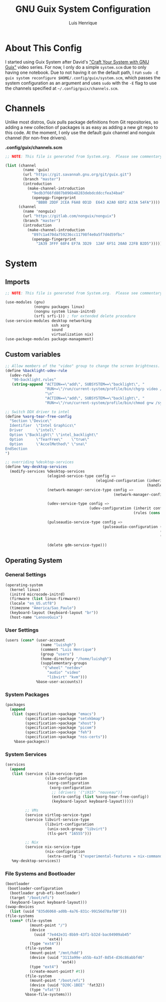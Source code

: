 #+TITLE: GNU Guix System Configuration
#+AUTHOR: Luis Henrique
#+DESCRIPTION: My personal GNU System config.
#+PROPERTY: header-args:scheme :tangle .config/guix/system.scm

* About This Config
I started using Guix System after David's [[https://youtube.com/playlist?list=PLEoMzSkcN8oNxnj7jm5V2ZcGc52002pQU]["Craft Your System with GNU Guix"]] video series. For now, I only do a simple =system.scm= due to only having one notebook. Due to not having it on the default path, I run ~sudo -E guix system reconfigure $HOME/.config/guix/system.scm~, which passes the system configuration as an argument and uses ~sudo~ with the ~-E~ flag to use the channels specified at =~/.config/guix/channels.scm=.

* Channels
Unlike most distros, Guix pulls package definitions from Git repositories, so adding a new collection of packages is as easy as adding a new git repo to this code. At the moment, I only use the default guix channel and nonguix channel (for non-free drivers).

*.config/guix/channels.scm*

#+begin_src scheme :tangle .config/guix/channels.scm
  ;; NOTE: This file is generated from System.org.  Please see commentary there.

  (list (channel
          (name 'guix)
          (url "https://git.savannah.gnu.org/git/guix.git")
          (branch "master")
          (introduction
            (make-channel-introduction
              "9edb3f66fd807b096b48283debdcddccfea34bad"
              (openpgp-fingerprint
                "BBB0 2DDF 2CEA F6A8 0D1D  E643 A2A0 6DF2 A33A 54FA"))))
        (channel
          (name 'nonguix)
          (url "https://gitlab.com/nonguix/nonguix")
          (branch "master")
          (introduction
            (make-channel-introduction
              "897c1a470da759236cc11798f4e0a5f7d4d59fbc"
              (openpgp-fingerprint
                "2A39 3FFF 68F4 EF7A 3D29  12AF 6F51 20A0 22FB B2D5")))))
#+end_src

* System

** Imports

#+begin_src scheme
  ;; NOTE: This file is generated from System.org.  Please see commentary there.

  (use-modules (gnu)
               (nongnu packages linux)
               (nongnu system linux-initrd)
               (srfi srfi-1)) ; for extended delete procedure
  (use-service-modules desktop networking
                       ssh xorg
                       sound
                       virtualization nix)
  (use-package-modules package-management)

#+end_src

** Custom variables

#+begin_src scheme
  ;; Allow members of the "video" group to change the screen brightness.
  (define %backlight-udev-rule
    (udev-rule
     "90-backlight.rules"
     (string-append "ACTION==\"add\", SUBSYSTEM==\"backlight\", "
                    "RUN+=\"/run/current-system/profile/bin/chgrp video /sys/class/backlight/%k/brightness\""
                    "\n"
                    "ACTION==\"add\", SUBSYSTEM==\"backlight\", "
                    "RUN+=\"/run/current-system/profile/bin/chmod g+w /sys/class/backlight/%k/brightness\"")))

  ;; Switch DDX driver to intel
  (define %xorg-tear-free-config
    "Section \"Device\"
    Identifier  \"Intel Graphics\"
    Driver      \"intel\"
    Option \"Backlight\" \"intel_backlight\"
    Option      \"TearFree\"    \"true\"
    Option      \"AccelMethod\" \"sna\"
  EndSection
  ")

  ;; overriding %desktop-services
  (define %my-desktop-services
    (modify-services %desktop-services
                     (elogind-service-type config =>
                                           (elogind-configuration (inherit config)
                                                                  (handle-lid-switch-external-power 'suspend)))
                     (network-manager-service-type config =>
                                                   (network-manager-configuration (inherit config)
                                                                                  (dns "dnsmasq")))
                     (udev-service-type config =>
                                        (udev-configuration (inherit config)
                                                            (rules (cons %backlight-udev-rule
                                                                         (udev-configuration-rules config)))))
                     (pulseaudio-service-type config =>
                                              (pulseaudio-configuration (inherit config)
                                                                        (client-conf '((autospawn . no )))
                                                                        (daemon-conf '((flat-volumes . no)
                                                                                       (exit-idle-time . -1)))))
                     (delete gdm-service-type)))

#+end_src

** Operating System

*** General Settings

#+begin_src scheme
  (operating-system
    (kernel linux)
    (initrd microcode-initrd)
    (firmware (list linux-firmware))
    (locale "en_US.utf8")
    (timezone "America/Sao_Paulo")
    (keyboard-layout (keyboard-layout "br"))
    (host-name "LenovoGuix")
#+end_src

*** User Settings

#+begin_src scheme
    (users (cons* (user-account
                    (name "luishgh")
                    (comment "Luis Henrique")
                    (group "users")
                    (home-directory "/home/luishgh")
                    (supplementary-groups
                     '("wheel" "netdev"
                       "audio" "video"
                       "libvirt" "kvm")))
                  %base-user-accounts))
#+end_src

*** System Packages

#+begin_src scheme
    (packages
      (append
       (list (specification->package "emacs")
             (specification->package "setxkbmap")
             (specification->package "xhost")
             (specification->package "picom")
             (specification->package "feh")
             (specification->package "nss-certs"))
        %base-packages))
#+end_src

*** System Services

#+begin_src scheme
  (services
    (append
     (list (service slim-service-type
                    (slim-configuration
                     (xorg-configuration
                      (xorg-configuration
                       ;; (drivers '("i915" "nouveau"))
                       (extra-config (list %xorg-tear-free-config))
                       (keyboard-layout keyboard-layout)))))

           ;; VMs
           (service virtlog-service-type)
           (service libvirt-service-type
                    (libvirt-configuration
                     (unix-sock-group "libvirt")
                     (tls-port "16555")))

           ;; Nix
           (service nix-service-type
                    (nix-configuration
                     (extra-config '("experimental-features = nix-command flakes")))))
     %my-desktop-services))
#+end_src

*** File Systems and Bootloader

#+begin_src scheme
    (bootloader
     (bootloader-configuration
      (bootloader grub-efi-bootloader)
      (target "/boot/efi")
      (keyboard-layout keyboard-layout)))
    (swap-devices
      (list (uuid "835d6068-ad0b-4a76-831c-99156d78af80")))
    (file-systems
      (cons* (file-system
               (mount-point "/")
               (device
                 (uuid "7e442e31-8bb9-43f1-b32d-bac04909ab45"
                       'ext4))
               (type "ext4"))
             (file-system
               (mount-point "/mnt/hdd")
               (device (uuid "3113a99e-a55b-4a3f-8d54-d36c86abbf46"
                             'ext4))
               (type "ext4")
               (create-mount-point? #t))
             (file-system
               (mount-point "/boot/efi")
               (device (uuid "D20C-1BEE" 'fat32))
               (type "vfat"))
             %base-file-systems)))
#+end_src
